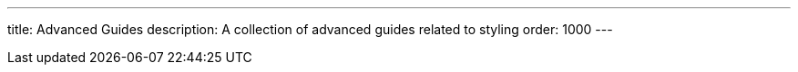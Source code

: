 ---
title: Advanced Guides
description: A collection of advanced guides related to styling
order: 1000
---